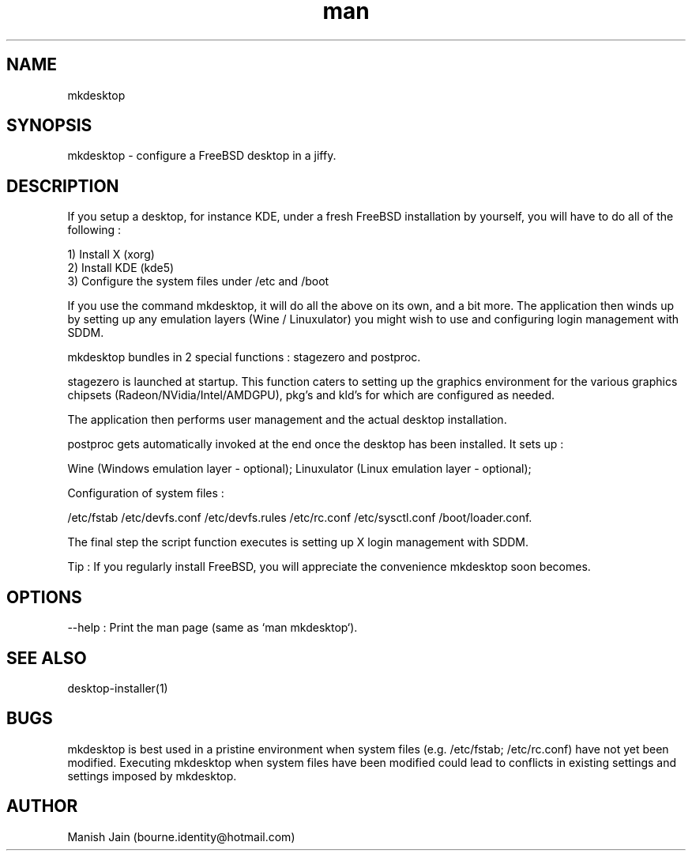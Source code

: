 .TH man 1 "24 April, 2020" "4.0" "mkdesktop man page"

.SH NAME
mkdesktop

.SH SYNOPSIS
mkdesktop \- configure a FreeBSD desktop in a jiffy.

.SH DESCRIPTION
If you setup a desktop, for instance KDE, under a fresh FreeBSD
installation by yourself, you will have to do all of the following :

1) Install X (xorg)
.br
2) Install KDE (kde5)
.br
3) Configure the system files under /etc and /boot

If you use the command mkdesktop, it will do all the above on its own,
and a bit more. The application then winds up by setting up any emulation
layers (Wine / Linuxulator) you might wish to use and configuring login
management with SDDM.

mkdesktop bundles in 2 special functions : stagezero and postproc.

stagezero is launched at startup. This function caters to setting up
the graphics environment for the various graphics chipsets
(Radeon/NVidia/Intel/AMDGPU), pkg's and kld's for which are
configured as needed.

The application then performs user management and the actual desktop
installation.

postproc gets automatically invoked at the end once the desktop has been
installed. It sets up :

Wine (Windows emulation layer - optional);
Linuxulator (Linux emulation layer - optional);

Configuration of system files :

/etc/fstab
/etc/devfs.conf
/etc/devfs.rules
/etc/rc.conf
/etc/sysctl.conf
/boot/loader.conf.

The final step the script function executes is setting up X login
management with SDDM.

Tip : If you regularly install FreeBSD, you will appreciate the
convenience mkdesktop soon becomes.

.SH OPTIONS
--help : Print the man page (same as `man mkdesktop`).

.SH SEE ALSO
desktop-installer(1)

.SH BUGS
mkdesktop is best used in a pristine environment when system files
(e.g. /etc/fstab; /etc/rc.conf) have not yet been modified. Executing
mkdesktop when system files have been modified could lead to
conflicts in existing settings and settings imposed by mkdesktop.

.SH AUTHOR
Manish Jain (bourne.identity@hotmail.com)
